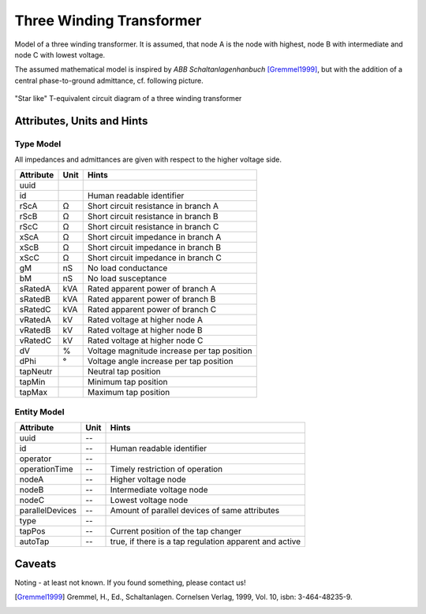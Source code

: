 .. _transformer3w_model:

Three Winding Transformer
-------------------------
Model of a three winding transformer.
It is assumed, that node A is the node with highest, node B with intermediate and node C with lowest voltage.

The assumed mathematical model is inspired by *ABB Schaltanlagenhanbuch* [Gremmel1999]_, but with the addition of a
central phase-to-ground admittance, cf. following picture.

.. figure:: ../../../_static/figures/ecdTransformer3w.png
   :align: center
   :alt: Equivalent circuit diagram of a three winding transformer

   "Star like" T-equivalent circuit diagram of a three winding transformer

.. _transformer3w_attributes:

Attributes, Units and Hints
^^^^^^^^^^^^^^^^^^^^^^^^^^^

.. _transformer3w_type_attributes:

Type Model
""""""""""
All impedances and admittances are given with respect to the higher voltage side.

+-----------+------+---------------------------------------------------------+
| Attribute | Unit | Hints                                                   |
+===========+======+=========================================================+
| uuid      |      |                                                         |
+-----------+------+---------------------------------------------------------+
| id        |      | Human readable identifier                               |
+-----------+------+---------------------------------------------------------+
| rScA      | Ω    | Short circuit resistance in branch A                    |
+-----------+------+---------------------------------------------------------+
| rScB      | Ω    | Short circuit resistance in branch B                    |
+-----------+------+---------------------------------------------------------+
| rScC      | Ω    | Short circuit resistance in branch C                    |
+-----------+------+---------------------------------------------------------+
| xScA      | Ω    | Short circuit impedance in branch A                     |
+-----------+------+---------------------------------------------------------+
| xScB      | Ω    | Short circuit impedance in branch B                     |
+-----------+------+---------------------------------------------------------+
| xScC      | Ω    | Short circuit impedance in branch C                     |
+-----------+------+---------------------------------------------------------+
| gM        | nS   | No load conductance                                     |
+-----------+------+---------------------------------------------------------+
| bM        | nS   | No load susceptance                                     |
+-----------+------+---------------------------------------------------------+
| sRatedA   | kVA  | Rated apparent power of branch A                        |
+-----------+------+---------------------------------------------------------+
| sRatedB   | kVA  | Rated apparent power of branch B                        |
+-----------+------+---------------------------------------------------------+
| sRatedC   | kVA  | Rated apparent power of branch C                        |
+-----------+------+---------------------------------------------------------+
| vRatedA   | kV   | Rated voltage at higher node A                          |
+-----------+------+---------------------------------------------------------+
| vRatedB   | kV   | Rated voltage at higher node B                          |
+-----------+------+---------------------------------------------------------+
| vRatedC   | kV   | Rated voltage at higher node C                          |
+-----------+------+---------------------------------------------------------+
| dV        | %    | Voltage magnitude increase per tap position             |
+-----------+------+---------------------------------------------------------+
| dPhi      | °    | Voltage angle increase per tap position                 |
+-----------+------+---------------------------------------------------------+
| tapNeutr  |      | Neutral tap position                                    |
+-----------+------+---------------------------------------------------------+
| tapMin    |      | Minimum tap position                                    |
+-----------+------+---------------------------------------------------------+
| tapMax    |      | Maximum tap position                                    |
+-----------+------+---------------------------------------------------------+

.. _transformer3w_entity_attributes:

Entity Model
""""""""""""

+-----------------+------+--------------------------------------------------------+
| Attribute       | Unit | Hints                                                  |
+=================+======+========================================================+
| uuid            | --   |                                                        |
+-----------------+------+--------------------------------------------------------+
| id              | --   | Human readable identifier                              |
+-----------------+------+--------------------------------------------------------+
| operator        | --   |                                                        |
+-----------------+------+--------------------------------------------------------+
| operationTime   | --   | Timely restriction of operation                        |
+-----------------+------+--------------------------------------------------------+
| nodeA           | --   | Higher voltage node                                    |
+-----------------+------+--------------------------------------------------------+
| nodeB           | --   | Intermediate voltage node                              |
+-----------------+------+--------------------------------------------------------+
| nodeC           | --   | Lowest voltage node                                    |
+-----------------+------+--------------------------------------------------------+
| parallelDevices | --   | Amount of parallel devices of same attributes          |
+-----------------+------+--------------------------------------------------------+
| type            | --   |                                                        |
+-----------------+------+--------------------------------------------------------+
| tapPos          | --   | Current position of the tap changer                    |
+-----------------+------+--------------------------------------------------------+
| autoTap         | --   | true, if there is a tap regulation apparent and active |
+-----------------+------+--------------------------------------------------------+

.. _transformer3w_caveats:

Caveats
^^^^^^^
Noting - at least not known.
If you found something, please contact us!

.. [Gremmel1999] Gremmel, H., Ed., Schaltanlagen. Cornelsen Verlag, 1999, Vol. 10, isbn: 3-464-48235-9.